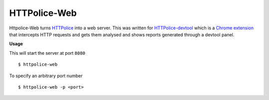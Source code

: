 HTTPolice-Web
-------------

Httpolice-Web turns `HTTPolice`_ into a web server. This was written for
`HTTPolice-devtool`_ which is a `Chrome extension`_ that intercepts HTTP
requests and gets them analysed and shows reports generated through a
devtool panel.


**Usage**

This will start the server at port ``8080``

::

    $ httpolice-web

To specify an arbitrary port number

::

    $ httpolice-web -p <port>

.. _HTTPolice: https://github.com/vfaronov/httpolice
.. _HTTPolice-devtool: https://github.com/activesphere/httpolice-devtool
.. _Chrome extension: https://chrome.google.com/webstore/detail/httpolice-devtool/hnlnhebgfcfemjaphgbeokdnfpgbnhgn

